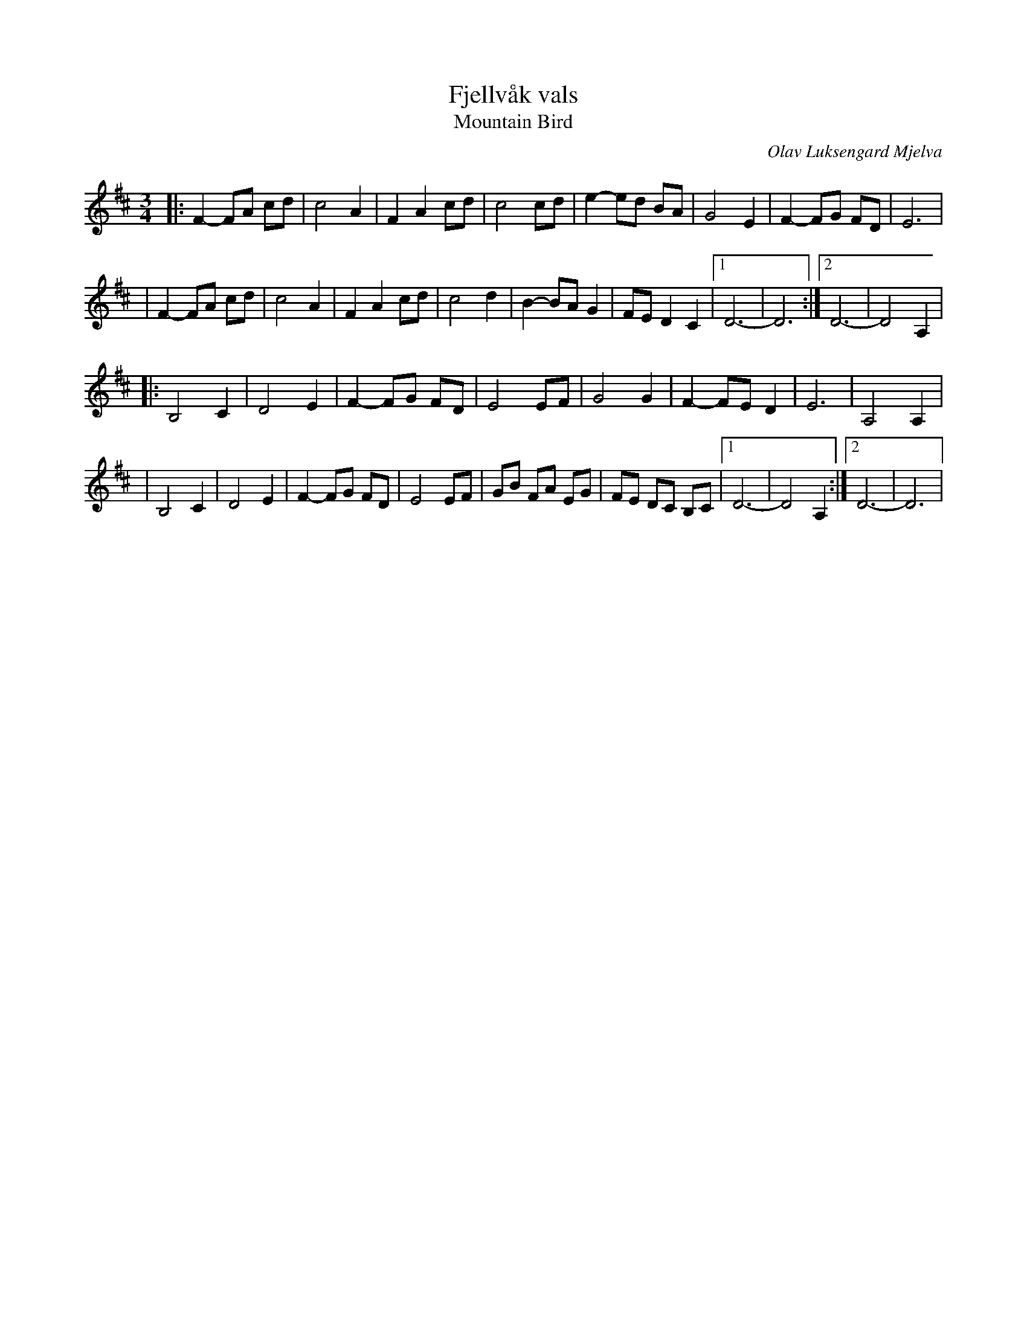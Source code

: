 X: 1
T: Fjellv\aak vals
T: Mountain Bird
R: waltz
C: Olav Luksengard Mjelva
Z: John Watson
S: http://tradtunedb.org.uk:8080/musicrest/genre/scandi/tune/fjellv%C3%A5k-waltz
M: 3/4
L: 1/8
K: D
|: F2-FA cd | c4 A2 | F2 A2 cd | c4 cd | e2-ed BA | G4    E2  |  F2-FG FD | E6 |
|  F2-FA cd | c4 A2 | F2 A2 cd | c4 d2 | B2-BA G2 | FE D2 C2  |1 D6- | D6 :|2 D6- | D4 A,2 | 
|: B,4 C2   | D4 E2 | F2-FG FD | E4 EF | G4    G2 | F2-FE D2  |  E6  | A,4 A,2 |
|  B,4 C2   | D4 E2 | F2-FG FD | E4 EF | GB FA EG | FE DC B,C |1 D6- | D4 A,2 :|2 D6- | D6 |
